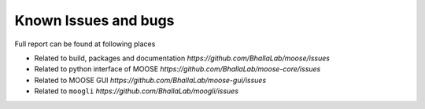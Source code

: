 Known Issues and bugs 
===================

Full report can be found at following places

- Related to build, packages and documentation `https://github.com/BhallaLab/moose/issues`
- Related to python interface of MOOSE `https://github.com/BhallaLab/moose-core/issues`
- Related to MOOSE GUI `https://github.com/BhallaLab/moose-gui/issues`
- Related to ``moogli`` `https://github.com/BhallaLab/moogli/issues`
